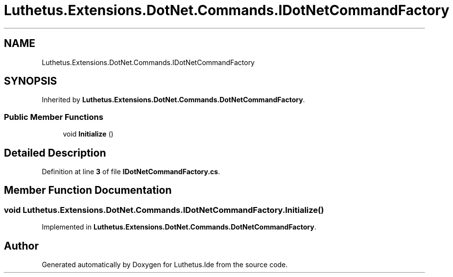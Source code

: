.TH "Luthetus.Extensions.DotNet.Commands.IDotNetCommandFactory" 3 "Version 1.0.0" "Luthetus.Ide" \" -*- nroff -*-
.ad l
.nh
.SH NAME
Luthetus.Extensions.DotNet.Commands.IDotNetCommandFactory
.SH SYNOPSIS
.br
.PP
.PP
Inherited by \fBLuthetus\&.Extensions\&.DotNet\&.Commands\&.DotNetCommandFactory\fP\&.
.SS "Public Member Functions"

.in +1c
.ti -1c
.RI "void \fBInitialize\fP ()"
.br
.in -1c
.SH "Detailed Description"
.PP 
Definition at line \fB3\fP of file \fBIDotNetCommandFactory\&.cs\fP\&.
.SH "Member Function Documentation"
.PP 
.SS "void Luthetus\&.Extensions\&.DotNet\&.Commands\&.IDotNetCommandFactory\&.Initialize ()"

.PP
Implemented in \fBLuthetus\&.Extensions\&.DotNet\&.Commands\&.DotNetCommandFactory\fP\&.

.SH "Author"
.PP 
Generated automatically by Doxygen for Luthetus\&.Ide from the source code\&.

